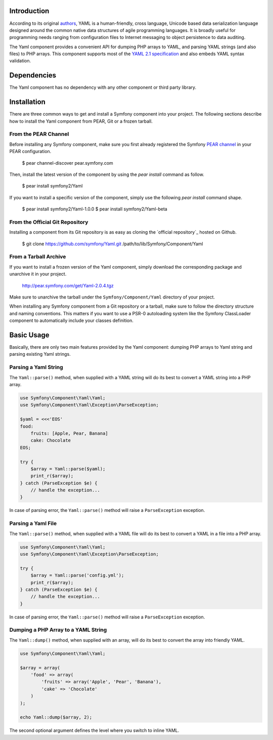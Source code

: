 .. index::
   single: Yaml

Introduction
============

According to its original `authors`_, YAML is a human-friendly, cross language,
Unicode based data serialization language designed around the common native data
structures of agile programming languages. It is broadly useful for programming
needs ranging from configuration files to Internet messaging to object
persistence to data auditing.

The Yaml component provides a convenient API for dumping PHP arrays to YAML, and
parsing YAML strings (and also files) to PHP arrays. This component supports
most of the `YAML 2.1 specification`_ and also embeds YAML syntax validation.

Dependencies
============

The Yaml component has no dependency with any other component or third party
library.

Installation
============

There are three common ways to get and install a Symfony component into your
project. The following sections describe how to install the Yaml component from
PEAR, Git or a frozen tarball.

From the PEAR Channel
---------------------

Before installing any Symfony component, make sure you first already registered
the Symfony `PEAR channel`_ in your PEAR configuration.

    $ pear channel-discover pear.symfony.com

Then, install the latest version of the component by using the `pear install` command as follow.

    $ pear install symfony2/Yaml

If you want to install a specific version of the component, simply use the
following `pear install` command shape.

    $ pear install symfony2/Yaml-1.0.0
    $ pear install symfony2/Yaml-beta

From the Official Git Repository
--------------------------------

Installing a component from its Git repository is as easy as cloning the
`official repository`_ hosted on Github.

    $ git clone https://github.com/symfony/Yaml.git /path/to/lib/Symfony/Component/Yaml


From a Tarball Archive
----------------------

If you want to install a frozen version of the Yaml component, simply download
the corresponding package and unarchive it in your project.

    http://pear.symfony.com/get/Yaml-2.0.4.tgz

Make sure to unarchive the tarball under the ``Symfony/Component/Yaml`` 
directory of your project.

When installing any Symfony component from a Git repository or a tarball, make
sure to follow the directory structure and naming conventions. This matters if
you want to use a PSR-0 autoloading system like the Symfony ClassLoader
component to automatically include your classes definition.

Basic Usage
===========

Basically, there are only two main features provided by the Yaml component:
dumping PHP arrays to Yaml string and parsing existing Yaml strings.

Parsing a Yaml String
----------------------

The ``Yaml::parse()`` method, when supplied with a YAML string will do its best
to convert a YAML string into a PHP array.

.. code-block:: php

    use Symfony\Component\Yaml\Yaml;
    use Symfony\Component\Yaml\Exception\ParseException;

    $yaml = <<<'EOS'
    food:
        fruits: [Apple, Pear, Banana]
        cake: Chocolate
    EOS;

    try {
        $array = Yaml::parse($yaml);
        print_r($array);
    } catch (ParseException $e) {
        // handle the exception...
    }

In case of parsing error, the ``Yaml::parse()`` method will raise a
``ParseException`` exception.

Parsing a Yaml File
----------------------

The ``Yaml::parse()`` method, when supplied with a YAML file will do its best to
convert a YAML in a file into a PHP array.

.. code-block:: php

    use Symfony\Component\Yaml\Yaml;
    use Symfony\Component\Yaml\Exception\ParseException;

    try {
        $array = Yaml::parse('config.yml');
        print_r($array);
    } catch (ParseException $e) {
        // handle the exception...
    }

In case of parsing error, the ``Yaml::parse()`` method will raise a
``ParseException`` exception.

Dumping a PHP Array to a YAML String
------------------------------------

The ``Yaml::dump()`` method, when supplied with an array, will do its best to convert the array into friendly YAML.
 
.. code-block:: php

    use Symfony\Component\Yaml\Yaml;

    $array = array(
        'food' => array(
            'fruits' => array('Apple', 'Pear', 'Banana'),
            'cake' => 'Chocolate'
        )
    );

    echo Yaml::dump($array, 2);

The second optional argument defines the level where you switch to inline YAML.

.. _`authors`: http://www.yaml.org/spec/
.. _`YAML 2.1 specification`: http://yaml.org/spec/1.2/spec.html
.. _`PEAR channel`: http://pear.symfony.com/